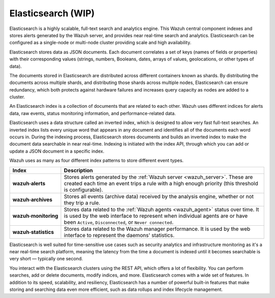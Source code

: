 .. Copyright (C) 2021 Wazuh, Inc.

.. _elasticsearch:

Elasticsearch (WIP)
===================

Elasticsearch is a highly scalable, full-text search and analytics engine. This Wazuh central component indexes and stores alerts generated by the Wazuh server, and provides near real-time search and analytics. Elasticsearch can be configured as a single-node or multi-node cluster providing scale and high availability. 

Elasticsearch stores data as JSON documents. Each document correlates a set of keys (names of fields or properties) with their corresponding values (strings, numbers, Booleans, dates, arrays of values, geolocations, or other types of data).

The documents stored in Elasticsearch are distributed across different containers known as shards. By distributing the documents across multiple shards, and distributing those shards across multiple nodes, Elasticsearch can ensure redundancy, which both protects against hardware failures and increases query capacity as nodes are added to a cluster. 

.. thumbnail:: ../../images/getting_started/elasticsearch.png
    :alt: Elasticsearch cluster
    :align: center
    :wrap_image: No


An Elasticsearch index is a collection of documents that are related to each other. Wazuh uses different indices for alerts data, raw events, status monitoring information, and performance-related data. 

Elasticsearch uses a data structure called an inverted index, which is designed to allow very fast full-text searches. An inverted index lists every unique word that appears in any document and identifies all of the documents each word occurs in. During the indexing process, Elasticsearch stores documents and builds an inverted index to make the document data searchable in near real-time. Indexing is initiated with the index API, through which you can add or update a JSON document in a specific index.

Wazuh uses as many as four different index patterns to store different event types.

.. |--| unicode:: U+02011 .. non-breaking dash
   :trim:

+---------------------------------+--------------------------------------------------------------------------------------------------------------------------------------------------------------------------------------------------------------------------------+ 
| Index                           | Description                                                                                                                                                                                                                    |
+=================================+================================================================================================================================================================================================================================+
| **wazuh** |--| **alerts**       | Stores alerts generated by the :ref:`Wazuh server <wazuh_server>`. These are created each time an event trips a rule with a high enough priority (this threshold is configurable).                                             |
+---------------------------------+--------------------------------------------------------------------------------------------------------------------------------------------------------------------------------------------------------------------------------+ 
| **wazuh** |--| **archives**     | Stores all events (archive data) received by the analysis engine, whether or not they trip a rule.                                                                                                                             |
+---------------------------------+--------------------------------------------------------------------------------------------------------------------------------------------------------------------------------------------------------------------------------+ 
| **wazuh** |--| **monitoring**   | Stores data related to the :ref:`Wazuh agents <wazuh_agent>` status over time. It is used by the web interface to represent when individual agents are or have been ``Active``, ``Disconnected``, or ``Never connected``.      |
+---------------------------------+--------------------------------------------------------------------------------------------------------------------------------------------------------------------------------------------------------------------------------+ 
| **wazuh** |--| **statistics**   | Stores data related to the Wazuh manager performance. It is used by the web interface to represent the daemons' statistics.                                                                                                    |
+---------------------------------+--------------------------------------------------------------------------------------------------------------------------------------------------------------------------------------------------------------------------------+ 


Elasticsearch is well suited for time-sensitive use cases such as security analytics and infrastructure monitoring as it's a near real-time search platform, meaning the latency from the time a document is indexed until it becomes searchable is very short — typically one second.

You interact with the Elasticsearch clusters using the REST API, which offers a lot of flexibility. You can perform searches, add or delete documents, modify indices, and more. Elasticsearch comes with a wide set of features. In addition to its speed, scalability, and resiliency, Elasticsearch has a number of powerful built-in features that make storing and searching data even more efficient, such as data rollups and index lifecycle management.

